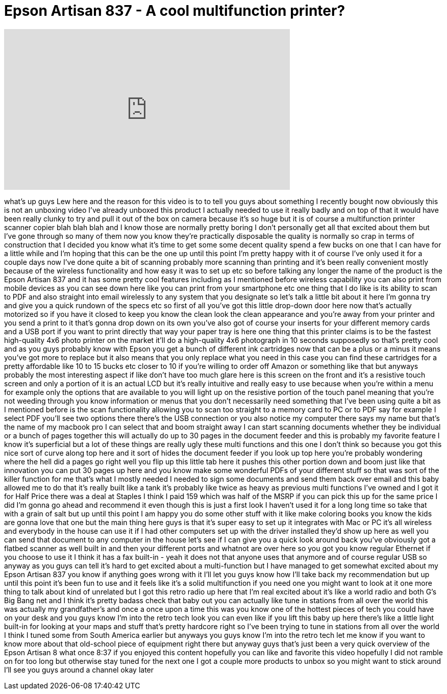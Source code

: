= Epson Artisan 837 - A cool multifunction printer?
:published_at: 2012-03-10
:hp-alt-title: Epson Artisan 837 - A cool multifunction printer?
:hp-image: https://i.ytimg.com/vi/A2QgH4FQeQ8/maxresdefault.jpg


++++
<iframe width="560" height="315" src="https://www.youtube.com/embed/A2QgH4FQeQ8?rel=0" frameborder="0" allow="autoplay; encrypted-media" allowfullscreen></iframe>
++++

what's up guys Lew here and the reason
for this video is to to tell you guys
about something I recently bought now
obviously this is not an unboxing video
I've already unboxed this product I
actually needed to use it really badly
and on top of that it would have been
really clunky to try and pull it out of
the box on camera because it's so huge
but it is of course a multifunction
printer scanner copier blah blah blah
and I know those are normally pretty
boring I don't personally get all that
excited about them but I've gone through
so many of them now
you know they're practically disposable
the quality is normally so crap in terms
of construction that I decided you know
what it's time to get some some decent
quality spend a few bucks on one that I
can have for a little while and I'm
hoping that this can be the one up until
this point I'm pretty happy with it of
course I've only used it for a couple
days now I've done quite a bit of
scanning probably more scanning than
printing and it's been really convenient
mostly because of the wireless
functionality and how easy it was to set
up etc so before talking any longer the
name of the product is the Epson Artisan
837 and it has some pretty cool features
including as I mentioned before wireless
capability you can also print from
mobile devices as you can see down here
like you can print from your smartphone
etc one thing that I do like is its
ability to scan to PDF and also straight
into email wirelessly to any system that
you designate so let's talk a little bit
about it here I'm gonna try and give you
a quick rundown of the specs etc so
first of all you've got this little
drop-down door here now that's actually
motorized so if you have it closed to
keep you know the clean look the clean
appearance and you're away from your
printer and you send a print to it
that's gonna drop down on its own you've
also got of course your inserts for your
different memory cards and a USB port if
you want to print directly that way your
paper tray is here one thing that this
printer claims is to be
the fastest high-quality 4x6 photo
printer on the market it'll do a
high-quality 4x6 photograph in 10
seconds supposedly so that's pretty cool
and as you guys probably know with Epson
you get a bunch of different ink
cartridges now that can be a plus or a
minus it means you've got more to
replace but it also means that you only
replace what you need in this case you
can find these cartridges for a pretty
affordable like 10 to 15 bucks etc
closer to 10 if you're willing to order
off Amazon or something like that but
anyways probably the most interesting
aspect if like don't have too much glare
here is this screen on the front and
it's a resistive touch screen and only a
portion of it is an actual LCD but it's
really intuitive and really easy to use
because when you're within a menu for
example only the options that are
available to you will light up on the
resistive portion of the touch panel
meaning that you're not weeding through
you know information or menus that you
don't necessarily need something that
I've been using quite a bit as I
mentioned before is the scan
functionality allowing you to scan too
straight to a memory card to PC or to
PDF
say for example I select PDF you'll see
two options there there's the USB
connection or you also notice my
computer there says my name but that's
the name of my macbook pro I can select
that and boom straight away I can start
scanning documents whether they be
individual or a bunch of pages together
this will actually do up to 30 pages in
the document feeder and this is probably
my favorite feature I know it's
superficial but a lot of these things
are really ugly these multi functions
and this one I don't think so because
you got this nice sort of curve along
top here and it sort of hides the
document feeder if you look up top here
you're probably wondering where the hell
did a pages go right well you flip up
this little tab here it pushes this
other portion down and boom just like
that innovation you can put 30 pages up
here and you know make some wonderful
PDFs of your different stuff so that was
sort of the killer function for me
that's what I mostly needed I needed to
sign some documents and send them back
over email and this baby allowed me to
do that it's really built like a tank
it's probably like twice as heavy as
previous multi functions I've owned and
I got it for Half Price
there was a deal at Staples I think I
paid 159 which was half of the MSRP if
you can pick this up for the same price
I did I'm gonna go ahead and recommend
it even though this is just a first look
I haven't used it for a long long time
so take that with a grain of salt but up
until this point I am happy you do some
other stuff with it like make coloring
books you know the kids are gonna love
that one but the main thing here guys is
that it's super easy to set up it
integrates with Mac or PC it's all
wireless and everybody in the house can
use it if I had other computers set up
with the driver installed they'd show up
here as well you can send that document
to any computer in the house let's see
if I can give you a quick look around
back you've obviously got a flatbed
scanner as well built in and then your
different ports and whatnot are over
here so you got you know regular
Ethernet if you choose to use it I think
it has a fax built-in
- yeah it does not that anyone uses that
anymore and of course regular USB so
anyway as you guys can tell it's hard to
get excited about a multi-function but I
have managed to get somewhat excited
about my Epson Artisan 837 you know if
anything goes wrong with it I'll let you
guys know how I'll take back my
recommendation but up until this point
it's been fun to use and it feels like
it's a solid multifunction if you need
one you might want to look at it one
more thing to talk about kind of
unrelated but I got this retro radio up
here that I'm real excited about it's
like a world radio and both G's Big Bang
net and I think it's pretty badass check
that baby out you can actually like tune
in stations from all over the world this
was actually my grandfather's and once a
once upon a time this was you know one
of the hottest pieces of tech you could
have on your desk and you guys know I'm
into the retro tech look you can even
like if you lift this baby up here
there's like a little light built-in for
looking at your maps and stuff that's
pretty hardcore right so I've been
trying to tune in stations from all over
the world
I think I tuned some from South America
earlier but anyways you guys know I'm
into the retro tech let me know if you
want to know more about that old-school
piece of equipment right there but
anyway guys that's just been a very
quick overview of the Epson Artisan 8
what once 8:37 if you enjoyed this
content hopefully you can like and
favorite this video hopefully I did not
ramble on for too long but otherwise
stay tuned for the next one I got a
couple more products to unbox so you
might want to stick around I'll see you
guys around a channel okay later